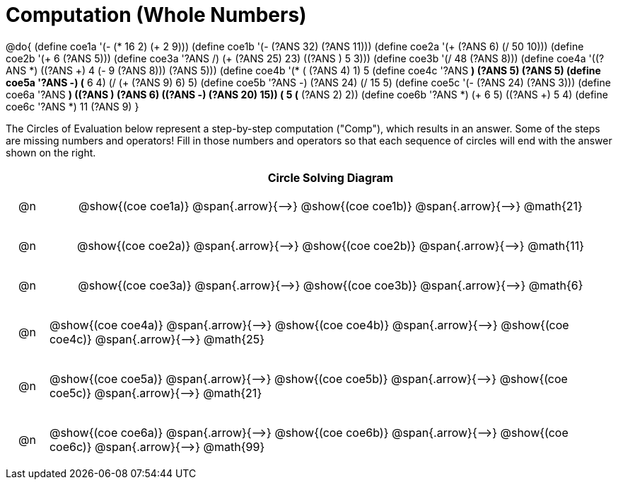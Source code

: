 = Computation (Whole Numbers)

++++
<style>
div.circleevalsexp { width: auto; }

/* Make autonums inside tables look consistent with those outside */
table .autonum::after { content: ')' !important;}

/* for table cells with immediate .content children, which have immediate
 * .paragraph children: use flex to space them evenly and center vertically
*/
td > .content > .paragraph {
  display: flex;
  align-items: center;
  justify-content: space-around;
}


/*
- Make the arrows relative, so we can position answers around them
- Make the answers 20px above the top of the arrow, centered
- All arrows should be labeled with "Comp"
*/
tr span.arrow { position: relative; }
tr span.arrow::before {
  position: absolute;
  top: -20px;
  left: 50%;
  transform: translate(-50%, 0);
  content: 'Comp';
}
</style>
++++


@do{
  (define coe1a '(- (* 16 2) (+ 2 9)))
  (define coe1b '(- (?ANS 32) (?ANS 11)))
  (define coe2a '(+ (?ANS 6) (/ 50 10)))
  (define coe2b '(+ 6 (?ANS 5)))
  (define coe3a '((?ANS /) (+ (?ANS 25) 23) ((?ANS +) 5 3)))
  (define coe3b '(/ 48 (?ANS 8)))
  (define coe4a '((?ANS *) ((?ANS +) 4 (- 9 (?ANS 8))) (?ANS 5)))
  (define coe4b '(* (+ (?ANS 4) 1) 5))
  (define coe4c '((?ANS *) (?ANS 5) (?ANS 5)))
  (define coe5a '((?ANS -) (* 6 4) (/ (+ (?ANS 9) 6) 5)))
  (define coe5b '((?ANS -) (?ANS 24) (/ 15 5)))
  (define coe5c '(- (?ANS 24) (?ANS 3)))
  (define coe6a '((?ANS *) ((?ANS +) (?ANS 6) ((?ANS -) (?ANS 20) 15)) (+ 5 (* (?ANS 2) 2))))
  (define coe6b '((?ANS *) (+ 6 5) ((?ANS +) 5 4)))
  (define coe6c '((?ANS *) 11 (?ANS 9)))
}


The Circles of Evaluation below represent a step-by-step computation ("Comp"), which results in an answer. Some of the steps are missing numbers and operators! Fill in those numbers and operators so that each sequence of circles will end with the answer shown on the right.

[.FillVerticalSpace, cols="^.^1a,.^14a,stripes="none", options="header"]
|===
|    | Circle Solving Diagram
| @n | @show{(coe coe1a)} @span{.arrow}{⟶} @show{(coe coe1b)} @span{.arrow}{⟶} @math{21}
| @n | @show{(coe coe2a)} @span{.arrow}{⟶} @show{(coe coe2b)} @span{.arrow}{⟶} @math{11}
| @n | @show{(coe coe3a)} @span{.arrow}{⟶} @show{(coe coe3b)} @span{.arrow}{⟶} @math{6}
| @n | @show{(coe coe4a)} @span{.arrow}{⟶} @show{(coe coe4b)} @span{.arrow}{⟶} @show{(coe coe4c)} @span{.arrow}{⟶} @math{25}
| @n | @show{(coe coe5a)} @span{.arrow}{⟶} @show{(coe coe5b)} @span{.arrow}{⟶} @show{(coe coe5c)} @span{.arrow}{⟶} @math{21}
| @n | @show{(coe coe6a)} @span{.arrow}{⟶} @show{(coe coe6b)} @span{.arrow}{⟶} @show{(coe coe6c)} @span{.arrow}{⟶} @math{99}
|===



